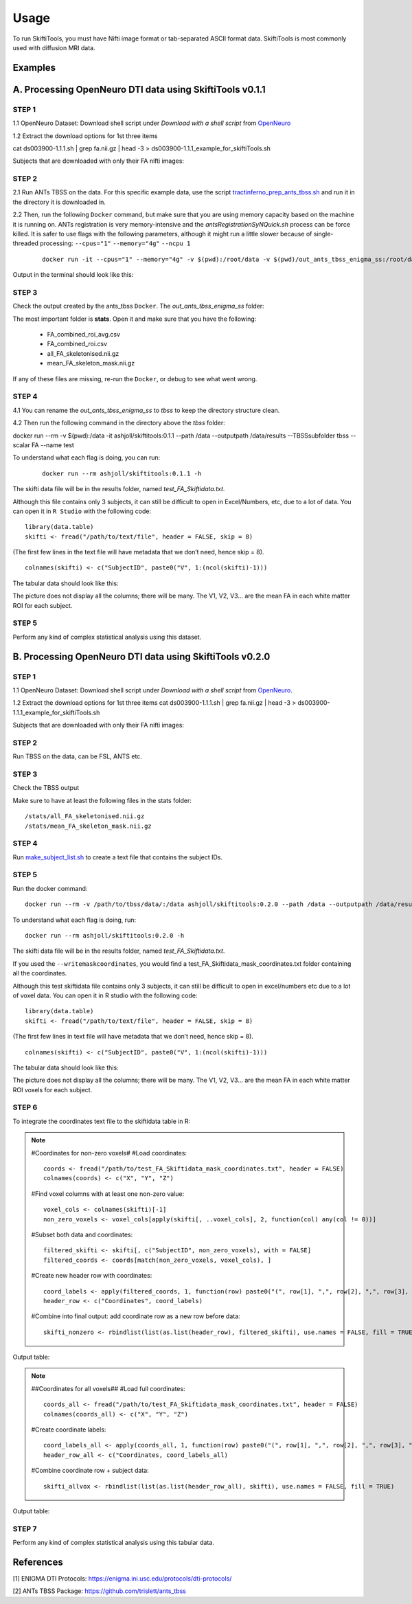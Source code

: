 ######
Usage
######

To run SkiftiTools, you must have Nifti image format or tab-separated ASCII format data. SkiftiTools is most commonly used with diffusion MRI data.

Examples
--------

A. Processing OpenNeuro DTI data using SkiftiTools v0.1.1
-----------------------------------------------------------
*******
STEP 1
*******

1.1 OpenNeuro Dataset: Download shell script under *Download with a shell script* from `OpenNeuro <https://openneuro.org/datasets/ds003900/versions/1.1.1/download#>`_

1.2 Extract the download options for 1st three items ::
	
cat ds003900-1.1.1.sh | grep fa.nii.gz | head -3 > ds003900-1.1.1_example_for_skiftiTools.sh

Subjects that are downloaded with only their FA nifti images:

.. image:: fig_usage_1.png

*******
STEP 2
*******

2.1 Run ANTs TBSS on the data.
For this specific example data, use the script `tractinferno_prep_ants_tbss.sh <https://github.com/HKA07/skiftiGuide/blob/main/docs/make_subjects_list.sh>`_ and run it in the directory it is downloaded in.

2.2 Then, run the following ``Docker`` command, but make sure that you are using memory capacity based on the machine it is running on. ANTs registration is very memory-intensive and the *antsRegistrationSyNQuick.sh* process can be force killed. It is safer to use flags with the following parameters, although it might run a little slower because of single-threaded processing: ``--cpus="1"`` ``--memory="4g"`` ``--ncpu 1``
   ::

      docker run -it --cpus="1" --memory="4g" -v $(pwd):/root/data -v $(pwd)/out_ants_tbss_enigma_ss:/root/data/out_enigma haanme/ants_tbss:0.4.2 -i /root/data/IMAGELIST_ss_docker.csv -c /root/data/CASELIST.txt --modality FA --enigma --ncpu 1 -o /root/data/out_enigma


Output in the terminal should look like this:

.. image:: fig_usage_2.png

*******
STEP 3
*******

Check the output created by the ants_tbss ``Docker``. The *out_ants_tbss_enigma_ss* folder:

.. image:: fig_usage_3.png

The most important folder is **stats**. Open it and make sure that you have the following:

   - FA_combined_roi_avg.csv
   - FA_combined_roi.csv
   - all_FA_skeletonised.nii.gz
   - mean_FA_skeleton_mask.nii.gz

If any of these files are missing, re-run the ``Docker``, or debug to see what went wrong.

*******
STEP 4
*******

4.1 You can rename the *out_ants_tbss_enigma_ss* to *tbss* to keep the directory structure clean.

4.2 Then run the following command in the directory above the *tbss* folder: 
::
   
docker run --rm -v $(pwd):/data -it ashjoll/skiftitools:0.1.1 --path /data --outputpath /data/results --TBSSsubfolder tbss --scalar FA --name test

To understand what each flag is doing, you can run: 
   ::
   
      docker run --rm ashjoll/skiftitools:0.1.1 -h

The skifti data file will be in the results folder, named *test_FA_Skiftidata.txt*.

Although this file contains only 3 subjects, it can still be difficult to open in Excel/Numbers, etc, due to a lot of data. You can open it in ``R Studio`` with the following code: ::

	library(data.table)
	skifti <- fread("/path/to/text/file", header = FALSE, skip = 8)

(The first few lines in the text file will have metadata that we don’t need, hence skip = 8). ::
      
	colnames(skifti) <- c("SubjectID", paste0("V", 1:(ncol(skifti)-1)))

The tabular data should look like this:

.. image:: fig_usage_4.png

The picture does not display all the columns; there will be many. The V1, V2, V3... are the mean FA in each white matter ROI for each subject.

*******
STEP 5
*******

Perform any kind of complex statistical analysis using this dataset.


B. Processing OpenNeuro DTI data using SkiftiTools v0.2.0
----------------------------------------------------------
*******
STEP 1
*******

1.1 OpenNeuro Dataset:
Download shell script under *Download with a shell script* from `OpenNeuro <https://openneuro.org/datasets/ds003900/versions/1.1.1/download#>`_.

1.2 Extract the download options for 1st three items
cat ds003900-1.1.1.sh | grep fa.nii.gz | head -3 > ds003900-1.1.1_example_for_skiftiTools.sh


Subjects that are downloaded with only their FA nifti images:

.. image:: fig_usage_2_1.png

*******
STEP 2
*******

Run TBSS on the data, can be FSL, ANTS etc.


*******
STEP 3
*******
Check the TBSS output

.. image:: fig_usage_2_2.png

Make sure to have at least the following files in the stats folder:
::

	/stats/all_FA_skeletonised.nii.gz
	/stats/mean_FA_skeleton_mask.nii.gz


*******
STEP 4
*******

Run `make_subject_list.sh <https://github.com/HKA07/skiftiGuide/blob/main/docs/make_subjects_list.sh>`_ to create a text file that contains the subject IDs.

*******
STEP 5
*******

Run the docker command: ::

	docker run --rm -v /path/to/tbss/data/:/data ashjoll/skiftitools:0.2.0 --path /data --outputpath /data/results --TBSSsubfolder tbss --subjectsfile /data/subject_list.txt --scalars FA --name test --writemaskcoordinates Yes

To understand what each flag is doing, run: ::

	docker run --rm ashjoll/skiftitools:0.2.0 -h

The skifti data file will be in the results folder, named *test_FA_Skiftidata.txt*.

If you used the ``--writemaskcoordinates``, you would find a test_FA_Skiftidata_mask_coordinates.txt folder containing all the coordinates.

Although this test skiftidata file contains only 3 subjects, it can still be difficult to open in excel/numbers etc due to a lot of voxel data. You can open it in R studio with the following code: ::

	library(data.table)
	skifti <- fread("/path/to/text/file", header = FALSE, skip = 8)

(The first few lines in text file will have metadata that we don’t need, hence skip = 8). ::

	colnames(skifti) <- c("SubjectID", paste0("V", 1:(ncol(skifti)-1)))


The tabular data should look like this: 

.. image:: fig_usage_2_3.png

The picture does not display all the columns; there will be many. The V1, V2, V3... are the mean FA in each white matter ROI voxels for each subject.


*******
STEP 6
*******

To integrate the coordinates text file to the skiftidata table in R:

.. note::
	
	#Coordinates for non-zero voxels#
	#Load coordinates::
	
		coords <- fread("/path/to/test_FA_Skiftidata_mask_coordinates.txt", header = FALSE)
		colnames(coords) <- c("X", "Y", "Z")

	#Find voxel columns with at least one non-zero value::
	
		voxel_cols <- colnames(skifti)[-1]
		non_zero_voxels <- voxel_cols[apply(skifti[, ..voxel_cols], 2, function(col) any(col != 0))]
	
	#Subset both data and coordinates::

		filtered_skifti <- skifti[, c("SubjectID", non_zero_voxels), with = FALSE]
		filtered_coords <- coords[match(non_zero_voxels, voxel_cols), ]


	#Create new header row with coordinates::
	
		coord_labels <- apply(filtered_coords, 1, function(row) paste0("(", row[1], ",", row[2], ",", row[3], ")"))
		header_row <- c("Coordinates", coord_labels)

	#Combine into final output: add coordinate row as a new row before data::
		
		skifti_nonzero <- rbindlist(list(as.list(header_row), filtered_skifti), use.names = FALSE, fill = TRUE)


Output table:

.. image:: fig_usage_2_4.png

.. note:: 
	##Coordinates for all voxels##
	#Load full coordinates::
	
		coords_all <- fread("/path/to/test_FA_Skiftidata_mask_coordinates.txt", header = FALSE)
		colnames(coords_all) <- c("X", "Y", "Z")

	#Create coordinate labels::
		
		coord_labels_all <- apply(coords_all, 1, function(row) paste0("(", row[1], ",", row[2], ",", row[3], ")"))
		header_row_all <- c("Coordinates, coord_labels_all)

	#Combine coordinate row + subject data::

		skifti_allvox <- rbindlist(list(as.list(header_row_all), skifti), use.names = FALSE, fill = TRUE)

Output table:

.. image:: fig_usage_2_5.png

*******
STEP 7
*******

Perform any kind of complex statistical analysis using this tabular data.



References
----------

[1] ENIGMA DTI Protocols: https://enigma.ini.usc.edu/protocols/dti-protocols/  

[2] ANTs TBSS Package: https://github.com/trislett/ants_tbss

